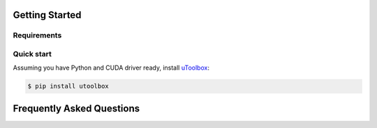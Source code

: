 Getting Started
===============

Requirements
------------

Quick start
-----------
Assuming you have Python and CUDA driver ready, install uToolbox_:

.. code-block:: none

    $ pip install utoolbox

.. _uToolbox: https://pypi.org/project/utoolbox/

Frequently Asked Questions
==========================
